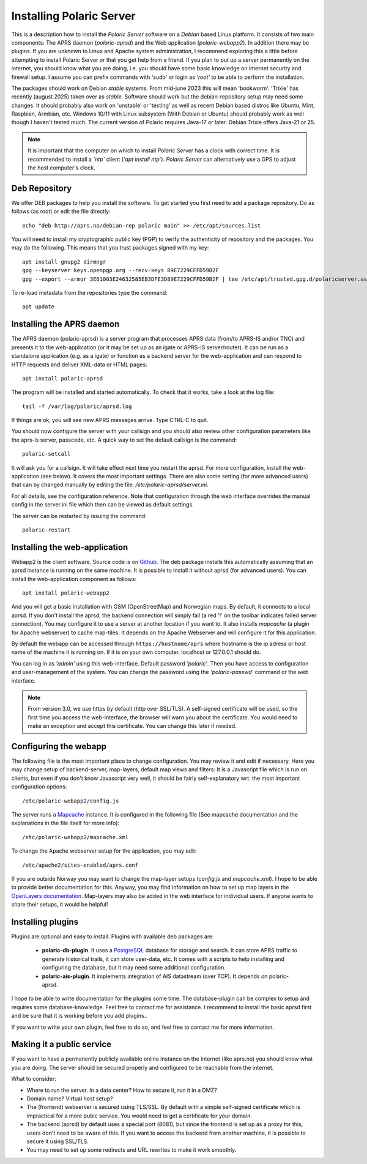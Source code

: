  
Installing Polaric Server
=========================

This is a description how to install the *Polaric Server* software on a *Debian* based Linux platform. It consists of two main components: The APRS daemon (*polaric-aprsd*) and the Web application (*polaric-webapp2*). In addition there may be plugins. If you are unknown to Linux and Apache system administration, I recommend exploring this a little before attempting to install Polaric Server or that you get help from a friend. If you plan to put up a server permanently on the internet, you should know what you are doing, i.e. you should have some basic knowledge on internet security and firewall setup. I assume you can prefix commands with *'sudo'* or login as *'root'* to be able to perform the installation.

The packages should work on Debian *stable* systems. From mid-june 2023 this will mean 'bookworm'. 'Trixie' has recently (august 2025) taken over as *stable*. Software should work but the debian-repository setup may need some changes. It should probably also work on 'unstable' or 'testing' as well as recent Debian based distros like Ubuntu, Mint, Raspbian, Armbian, etc. Windows 10/11 with Linux subsystem (With Debian or Ubuntu) should probably work as well though I haven't tested much. The current version of Polaric requires Java-17 or later. Debian Trixie offers Java-21 or 25. 

.. note::
 It is important that the computer on which to install *Polaric Server* has a clock with correct time. It is recommended to install a *`ntp`* client ('`apt install ntp`'). *Polaric Server* can alternatively use a GPS to adjust the host computer's clock. 

Deb Repository
--------------

We offer DEB packages to help you install the software. To get started you first need to add a package repository. Do as follows (as root) or edit the file directly::

    echo "deb http://aprs.no/debian-rep polaric main" >> /etc/apt/sources.list

You will need to install my cryptographic public key (PGP) to verify the authenticity of repository and the packages. You may do the following. This means that you trust packages signed with my key::

    apt install gnupg2 dirmngr
    gpg --keyserver keys.openpgp.org --recv-keys 89E7229CFFD59B2F
    gpg --export --armor 3E61003E24632585EB3DFE3D89E7229CFFD59B2F | tee /etc/apt/trusted.gpg.d/polaricserver.asc

To re-load metadata from the repositories type the command::
 
    apt update
    
Installing the APRS daemon
--------------------------

The APRS daemon (polaric-aprsd) is a server program that processes APRS data (from/to APRS-IS and/or TNC) and presents it to the web-application (or it may be set up as an igate or APRS-IS server/router). It can be run as a standalone application (e.g. as a igate) or function as a backend server for the web-application and can respond to HTTP requests and deliver XML-data or HTML pages::

   apt install polaric-aprsd

The program will be installed and started automatically. To check that it works, take a look at the log file::

   tail -f /var/log/polaric/aprsd.log

If things are ok, you will see new APRS messages arrive. Type CTRL-C to quit.

You should now configure the server with your callsign and you should also review other configuration parameters like the aprs-is server, passcode, etc. A quick way to set the default callsign is the command:: 

   polaric-setcall

It will ask you for a callsign. It will take effect next time you restart the aprsd. For more configuration, install the web-application (see below). It covers the most important settings. There are also some setting (for more advanced users) that can by changed manually by editing the file: `/etc/polaric-aprsd/server.ini`.

For all details, see the configuration reference. Note that configuration through the web interface overrides the manual config in the server.ini file which then can be viewed as default settings.

The server can be restarted by issuing the command::

    polaric-restart 
    
Installing the web-application
------------------------------

Webapp2 is the client software. Source code is on `Github <https://github.com/PolaricServer/webapp2>`_. The deb package installs this automatically assuming that an aprsd instance is running on the same machine. It is possible to install it without aprsd (for advanced users). You can install the web-application component as follows::

    apt install polaric-webapp2

And you will get a basic installation with OSM (OpenStreetMap) and Norwegian maps. By default, it connects to a local aprsd. If you don't install the aprsd, the backend connection will simply fail (a red '!' on the toolbar indicates failed server connection). You may configure it to use a server at another location if you want to. It also installs *mapcache* (a plugin for Apache webserver) to cache map-tiles. It depends on the Apache Webserver and will configure it for this application.

By default the webapp can be accessed through ``https://hostname/aprs`` where hostname is the ip adress or host name of the machine it is running on. If it is on your own computer, localhost or 127.0.0.1 should do. 

You can log in as *'admin'* using this web-interface. Default password *'polaric'*. Then you have access to configuration and user-management of the system. You can change the password using the *'polaric-passwd'* command or the web interface.  

.. note::
  From version 3.0, we use https by default (http over SSL/TLS). A self-signed certificate will be used, so the first time you access the web-interface, the browser will warn you about the certificate. You would need to make an exception and accept this certificate. You can change this later if needed.

Configuring the webapp
----------------------

The following file is the most important place to change configuration. You may review it and edit if necessary. Here you may change setup of backend-server, map-layers, default map views and filters: It is a Javascript file which is run on clients, but even if you don't know Javascript very well, it should be fairly self-explanatory wrt. the most important configuration options::

    /etc/polaric-webapp2/config.js 

The server runs a `Mapcache <https://mapserver.org/mapcache/>`_ instance. It is configured in the following file (See mapcache documentation and the explanations in the file itself for more info)::

    /etc/polaric-webapp2/mapcache.xml

To change the Apache webserver setup for the application, you may edit::

    /etc/apache2/sites-enabled/aprs.conf
    
If you are outside Norway you may want to change the map-layer setups (`config.js` and `mapcache.xml`). I hope to be able to provide better documentation for this. Anyway, you may find information on how to set up map layers in the `OpenLayers documentation <http://www.openlayers.org>`_. Map-layers may also be added in the web interface for individual users. If anyone wants to share their setups, it would be helpful! 
 
  
Installing plugins
------------------

Plugins are optional and easy to install. Plugins with available deb packages are:

 * **polaric-db-plugin**. It uses a `PostgreSQL <https://www.postgresql.org>`_ database for storage and search. It can store APRS     traffic to generate historical trails, it can store user-data, etc. It comes with a scripts to help installing 
   and configuring the database, but it may need some additional configuration.
 * **polaric-ais-plugin**. It implements integration of AIS datastream (over TCP). It depends on polaric-aprsd.

I hope to be able to write documentation for the plugins some time. The database-plugin can be complex to setup and requires some database-knowledge. Feel free to contact me for assistance. I recommend to install the basic aprsd first and be sure that it is working before you add plugins.. 

If you want to write your own plugin, feel free to do so, and feel free to contact me for more information. 
 
Making it a public service
--------------------------

If you want to have a permanently publicly available online instance on the internet (like aprs.no) you should know what you are doing. The server should be secured properly and configured to be reachable from the internet.

What to consider:

* Where to run the server. In a data center? How to secure it, run it in a DMZ?
* Domain name? Virtual host setup?
* The (frontend) webserver is secured using TLS/SSL. By default with a simple self-signed certificate which is impractical for a more publc service. You would need to get a certificate for your domain.
* The backend (aprsd) by default uses a special port (8081), but since the frontend is set up as a proxy for this, users don't need to be aware of this. If you want to access the backend from another machine, it is possible to secure it using SSL/TLS. 
* You may need to set up some redirects and URL rewrites to make it work smoothly.





